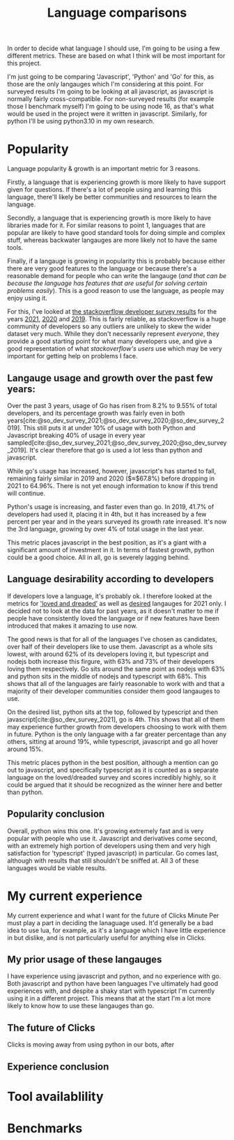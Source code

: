 :PROPERTIES:
:ID:       3f64a1d4-b52d-4b7f-9a25-d2ebf1587810
:END:
#+title: Language comparisons
In order to decide what language I should use, I'm going to be using a few different metrics. These are based on what I think will be most important for this project.

I'm just going to be comparing 'Javascript', 'Python' and 'Go' for this, as those are the only langauges which I'm considering at this point. For surveyed results I'm going to be looking at all javascript, as javascript is normally fairly cross-compatible. For non-surveyed results (for example those I benchmark myself) I'm going to be using node 16, as that's what would be used in the project were it written in javascript. Similarly, for python I'll be using python3.10 in my own research.

* Popularity
Language popularity & growth is an important metric for 3 reasons.

Firstly, a language that is experiencing growth is more likely to have support given for questions. If there's a lot of people using and learning this language, there'll likely be better communities and resources to learn the language.

Secondly, a language that is experiencing growth is more likely to have libraries made for it. For similar reasons to point 1, languages that are popular are likely to have good standard tools for doing simple and complex stuff, whereas backwater langauges are more likely not to have the same tools.

Finally, if a langauge is growing in popularity this is probably because either there are very good features to the language or because there's a reasonable demand for people who can write the langauge (/and that can be because the language has features that are useful for solving certain problems easily/). This is a good reason to use the language, as people may enjoy using it.

For this, I've looked at [[https://insights.stackoverflow.com/survey][the stackoverflow developer survey results]] for the years [[https://insights.stackoverflow.com/survey/2021][2021]], [[https://insights.stackoverflow.com/survey/2020][2020]] and [[https://insights.stackoverflow.com/survey/2019][2019]]. This is fairly reliable, as stackoverflow is a huge community of developers so any outliers are unlikely to skew the wider dataset very much. While they don't necessarily represent /everyone/, they provide a good starting point for what many developers use, and give a good representation of what /stackoverflow's users/ use which may be very important for getting help on problems I face.
** Langauge usage and growth over the past few years:
Over the past 3 years, usage of Go has risen from 8.2% to 9.55% of total developers, and its percentage growth was fairly even in both years[cite:@so_dev_survey_2021;@so_dev_survey_2020;@so_dev_survey_2019]. This still puts it at under 10% of usage with both Python and Javascript breaking 40% of usage in every year sampled[cite:@so_dev_survey_2021;@so_dev_survey_2020;@so_dev_survey_2019]. It's clear therefore that go is used a lot less than python and javascript.

While go's usage has increased, however, javascript's has started to fall, remaining fairly similar in 2019 and 2020 ($\approx$67.8%) before dropping in 2021 to 64.96%. There is not yet enough information to know if this trend will continue.

Python's usage is increasing, and faster even than go. In 2019, 41.7% of developers had used it, placing it in 4th, but it has increased by a few percent per year and in the years surveyed its growth rate inreased. It's now the 3rd language, growing by over 4% of total usage in the last year.

This metric places javascript in the best position, as it's a giant with a significant amount of investment in it. In terms of fastest growth, python could be a good choice. All in all, go is severely lagging behind.

** Language desirability according to developers
If developers love a language, it's probably ok. I therefore looked at the metrics for [[https://insights.stackoverflow.com/survey/2021#section-most-loved-dreaded-and-wanted-programming-scripting-and-markup-languages]['loved and dreaded']] as well as [[https://insights.stackoverflow.com/survey/2021#most-loved-dreaded-and-wanted-language-want][desired]] langauges for 2021 only. I decided not to look at the data for past years, as it doesn't matter to me if people have consistently loved the language or if new features have been introduced that makes it amazing to use now.

The good news is that for all of the languages I've chosen as candidates, over half of their developers like to use them. Javascript as a whole sits lowest, with around 62% of its developers loving it, but typescript and nodejs both increase this firgure, with 63% and 73% of their developers loving them respectively. Go sits around the same point as nodejs with 63% and python sits in the middle of nodejs and typescript with 68%. This shows that all of the languages are fairly reasonable to work with and that a majority of their developer communities consider them good langauges to use.

On the desired list, python sits at the top, followed by typescript and then javascript[cite:@so_dev_survey_2021], go is 4th. This shows that all of them may experience further growth from developers choosing to work with them in future. Python is the only language with a far greater percentage than any others, sitting at around 19%, while typescript, javascript and go all hover around 15%.

This metric places python in the best position, although a mention can go out to javascript, and specifically typescript as it is counted as a separate language on the loved/dreaded survey and scores incredibly highly, so it could be argued that it should be recognized as the winner here and better than python.
** Popularity conclusion
Overall, python wins this one. It's growing extremely fast and is very popular with people who use it. Javascript and derivatives come second, with an extremely high portion of developers using them and very high satisfaction for 'typescript' (typed javascript) in particular. Go comes last, although with results that still shouldn't be sniffed at. All 3 of these languages would be viable results.
* My current experience
My current experience and what I want for the future of Clicks Minute Per must play a part in deciding the lanaguage used. It'd generally be a bad idea to use lua, for example, as it's a language which I have little experience in but dislike, and is not particularly useful for anything else in Clicks.
** My prior usage of these langauges
I have experience using javascript and python, and no experience with go. Both javascript and python have been languages I've ultimately had good experiences with, and despite a shaky start with typescript I'm currently using it in a different project. This means that at the start I'm a lot more likely to know how to use these langauges than go.
** The future of Clicks
Clicks is moving away from using python in our bots, after 
** Experience conclusion
* Tool availablility
* Benchmarks

